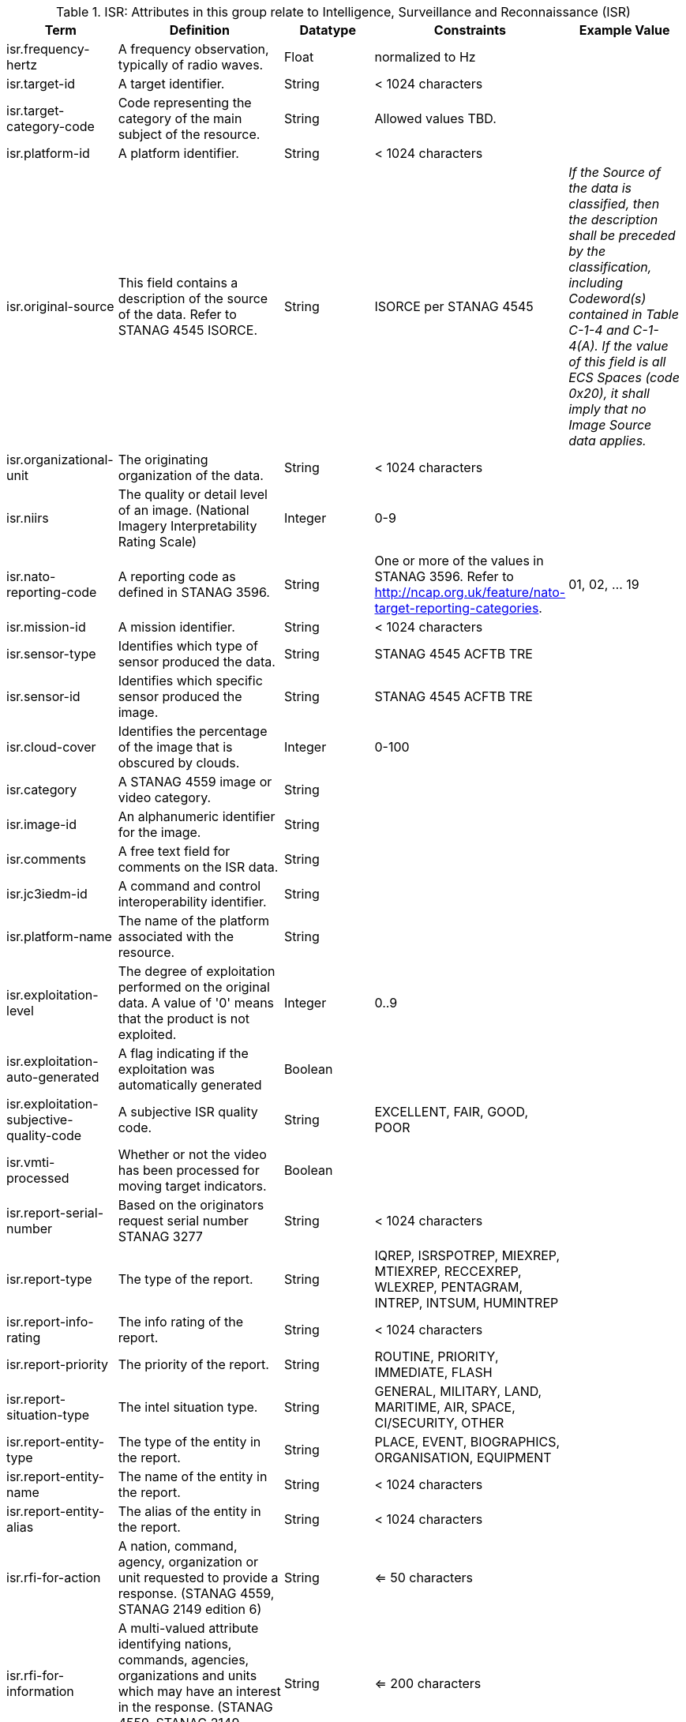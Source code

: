 :title: ISR
:type: subappendix
:parent: Catalog Taxonomy
:status: published
:summary: Attributes in this group relate to security of the resource and metadata.

.[[_isr_attributes_table]]ISR: Attributes in this group relate to Intelligence, Surveillance and Reconnaissance (ISR)
[cols="1,2,1,1,1" options="header"]
|===
|Term
|Definition
|Datatype
|Constraints
|Example Value

|isr.frequency-hertz
|A frequency observation, typically of radio waves.
|Float
|normalized to Hz
|

|isr.target-id
|A target identifier.
|String
|< 1024 characters
|

|isr.target-category-code
|Code representing the category of the main subject of the resource.
|String
|Allowed values TBD.
|

|isr.platform-id
|A platform identifier.
|String
|< 1024 characters
|

|isr.original-source
|This field contains a description of the source of the data.  Refer to STANAG 4545 ISORCE.
|String
|ISORCE per STANAG 4545
|_If the Source of the data is
  classified, then the description shall be preceded by the
  classification, including Codeword(s) contained in Table
  C-1-4 and C-1-4(A). If the value of this field is all ECS
  Spaces (code 0x20), it shall imply that no Image Source
  data applies._

|isr.organizational-unit
|The originating organization of the data.
|String
|< 1024 characters
|

|isr.niirs
|The quality or detail level of an image. (National Imagery Interpretability Rating Scale)
|Integer
|0-9
|

|isr.nato-reporting-code
|A reporting code as defined in STANAG 3596.
|String
|One or more of the values in STANAG 3596. Refer to http://ncap.org.uk/feature/nato-target-reporting-categories.
|01, 02, ... 19

|isr.mission-id
|A mission identifier.
|String
|< 1024 characters
|

|isr.sensor-type
|Identifies which type of sensor produced the data.
|String
|STANAG 4545 ACFTB TRE
|

|isr.sensor-id
|Identifies which specific sensor produced the image.
|String
|STANAG 4545 ACFTB TRE
|

|isr.cloud-cover
|Identifies the percentage of the image that is obscured by clouds.
|Integer
|0-100
|

|isr.category
|A STANAG 4559 image or video category.
|String
|
|

|isr.image-id
|An alphanumeric identifier for the image.
|String
|
|

|isr.comments
|A free text field for comments on the ISR data.
|String
|
|

|isr.jc3iedm-id
|A command and control interoperability identifier.
|String
|
|

|isr.platform-name
|The name of the platform associated with the resource.
|String
|
|

|isr.exploitation-level
|The degree of exploitation performed on the original data. A value of '0' means that the product is not exploited.
|Integer
|0..9
|

|isr.exploitation-auto-generated
|A flag indicating if the exploitation was automatically generated
|Boolean
|
|

|isr.exploitation-subjective-quality-code
|A subjective ISR quality code.
|String
|EXCELLENT, FAIR, GOOD, POOR
|

|isr.vmti-processed
|Whether or not the video has been processed for moving target indicators.
|Boolean
|
|

|isr.report-serial-number
|Based on the originators request serial number STANAG 3277
|String
|< 1024 characters
|

|isr.report-type
|The type of the report.
|String
|IQREP, ISRSPOTREP, MIEXREP, MTIEXREP, RECCEXREP, WLEXREP, PENTAGRAM, INTREP, INTSUM, HUMINTREP
|

|isr.report-info-rating
|The info rating of the report.
|String
|< 1024 characters
|

|isr.report-priority
|The priority of the report.
|String
|ROUTINE, PRIORITY, IMMEDIATE, FLASH
|

|isr.report-situation-type
|The intel situation type.
|String
|GENERAL, MILITARY, LAND, MARITIME, AIR, SPACE, CI/SECURITY, OTHER
|


|isr.report-entity-type
|The type of the entity in the report.
|String
|PLACE, EVENT, BIOGRAPHICS, ORGANISATION, EQUIPMENT
|

|isr.report-entity-name
|The name of the entity in the report.
|String
|< 1024 characters
|

|isr.report-entity-alias
|The alias of the entity in the report.
|String
|< 1024 characters
|

|isr.rfi-for-action
|A nation, command, agency, organization or unit requested to provide a response. (STANAG 4559, STANAG 2149 edition 6)
|String
|<= 50 characters
|

|isr.rfi-for-information
|A multi-valued attribute identifying nations, commands, agencies, organizations and units which may have an interest in the response. (STANAG 4559, STANAG 2149 (edition 6))
|String
|<= 200 characters
|

|isr.rfi-serial-number
|An attribute for a unique human readable string identifying the RFI instance.
|String
|<= 30 characters
|

|isr.rfi-status
|An attribute identifying the status of the RFI.
|String
|APPROVED, INACTION, STOPPED, FULFILLED
|

|isr.rfi-workflow-status
|An attribute identifying the workflow status of the RFI.
|String
|NEW, ACCEPTED, DENIED, CANCELLED, COMPLETED
|

|isr.task-comments
|An attribute identifying comments related to the task.
|String
|<= 255 characters
|

|isr.task-status
|An attribute identifying the status of the task.
|String
|PLANNED, ACKNOWLEDGED, ONGOING, ACCOMPLISHED, INTERRUPTED, INFEASIBLE, CANCELLED
|

|isr.task-id
|An attribute for the task identifier.
|String
|
|

|isr.cbrn-operation-name
|The Chemical, Biological, Radiological & Nuclear (CBRN) Exercise Identification or Operation Code Word.
|String
|<= 56 characters
|

|isr.cbrn-incident-number
|The Chemical, Biological, Radiological & Nuclear (CBRN) Incident Number typically based on the concatenation of ALFA1, ALFA2, ALFA3, and ALFA4. The concatenation format is : ALPHA1 + space + ALPHA2 + space + ALPHA3 + space + ALPHA4.
|String
|<= 26 characters
|'CA 938JTF 231 C' where :

ALPHA1='CA'

ALPHA2='938JTF'

ALPHA3='231'

ALPHA4='C'

|isr.cbrn-type
|Type of Chemical, Biological, Radiological & Nuclear (CBRN) event enumeration description.
|String
|CHEMICAL, BIOLOGICAL, RADIOLOGICAL, NUCLEAR, NOT KNOWN
|

|isr.cbrn-category
|The Chemical, Biological, Radiological & Nuclear (CBRN) report type or plot type.
|String
|<= 100 characters
|

|isr.cbrn-substance
|Description of Chemical, Biological, Radiological & Nuclear (CBRN) substance.
|String
|<= 7 characters
|

|isr.cbrn-alarm-classification
|Classification of a Chemical, Biological, Radiological & Nuclear (CBRN) sensor alarm
|String
|ABOVE THRESHOLD, BELOW THRESHOLD
|

|isr.tdl-activity
|A number that together with the platform number defines the identity of a track.
|Short
| 0 .. 127
|

|isr.tdl-message-number
|The Link 16 J Series message number.
|String
|J2.2, J2.3, J2.5, J3.0, J3.2, J3.3, J3.5, J3.7, J7.0, J7.1, J7.2, J7.3, J14.0, J14.2
|

|isr.tdl-track-number
|Link 16 J Series track number for the track found in the product. The track number shall be in the decoded 5-character format (e.g. EK627).
|String
|<= 10 characters
|

|isr.video-mism-level
|The "Motion Imagery Systems (Spatial and Temporal) Matrix" (MISM) defines an ENGINEERING GUIDELINE for the simple identification of broad categories of Motion Imagery Systems. The intent of the MISM is to give user communities an easy to use, common shorthand reference language to describe the fundamental technical capabilities of NATO motion imagery systems.
|Integer
|0 - 12
|

|isr.dwell-location
|The geospatial location of the dwell area.
|Geometry
|
|

|isr.target-report-count
|The count of the target reports in the dwell.
|Integer
|
|

|isr.mti-job-id
|A platform assigned number identifying the specific request or task to which thee dwell pertains.
|Long
|
|

|isr.tdl-platform-number
|A number that together with the 'activity' number defines the identity of a track
|Short
|0 .. 63
|

|isr.snow-cover
|The existence of snow. TRUE if snow is present, FALSE otherwise.
|Boolean
|
|

|isr.snow-depth-min-centimeters
|The minimum depth of snow measured in centimeters.
|Integer
|
|

|isr.snow-depth-max-centimeters
|The maximum depth of snow measured in centimeters.
|Integer
|
|

|===
